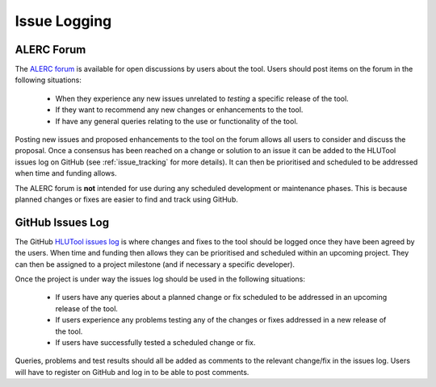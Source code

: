 *************
Issue Logging
*************

.. _user_forum:

ALERC Forum
===========

The `ALERC forum <http://forum.lrcs.org.uk/viewforum.php?id=24>`_ is available for open discussions by users about the tool. Users should post items on the forum in the following situations:

	* When they experience any new issues unrelated to *testing* a specific release of the tool.
	* If they want to recommend any new changes or enhancements to the tool.
	* If have any general queries relating to the use or functionality of the tool.

Posting new issues and proposed enhancements to the tool on the forum allows all users to consider and discuss the proposal. Once a consensus has been reached on a change or solution to an issue it can be added to the HLUTool issues log on GitHub (see :ref:`issue_tracking` for more details). It can then be prioritised and scheduled to be addressed when time and funding allows.

The ALERC forum is **not** intended for use during any scheduled development or maintenance phases. This is because planned changes or fixes are easier to find and track using GitHub.


.. _issue_tracking:

GitHub Issues Log
=================

The GitHub `HLUTool issues log <https://github.com/HabitatFramework/HLUTool/issues>`_ is where changes and fixes to the tool should be logged once they have been agreed by the users. When time and funding then allows they can be prioritised and scheduled within an upcoming project. They can then be assigned to a project milestone (and if necessary a specific developer).

Once the project is under way the issues log should be used in the following situations:

	* If users have any queries about a planned change or fix scheduled to be addressed in an upcoming release of the tool.
	* If users experience any problems testing any of the changes or fixes addressed in a new release of the tool.
	* If users have successfully tested a scheduled change or fix.

Queries, problems and test results should all be added as comments to the relevant change/fix in the issues log. Users will have to register on GitHub and log in to be able to post comments.


